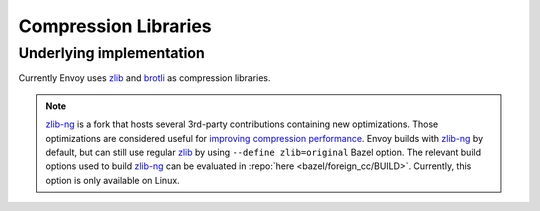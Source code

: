 .. _arch_overview_compression_libraries:

Compression Libraries
=====================

Underlying implementation
-------------------------

Currently Envoy uses `zlib <http://zlib.net>`_ and `brotli <https://brotli.org>`_ as compression
libraries.

.. note::

  `zlib-ng <https://github.com/zlib-ng/zlib-ng>`_ is a fork that hosts several 3rd-party
  contributions containing new optimizations. Those optimizations are considered useful for
  `improving compression performance <https://github.com/envoyproxy/envoy/issues/8448#issuecomment-667152013>`_.
  Envoy builds with `zlib-ng <https://github.com/zlib-ng/zlib-ng>`_ by default, but can still use regular
  `zlib <http://zlib.net>`_ by using ``--define zlib=original`` Bazel option. The relevant build options
  used to build `zlib-ng <https://github.com/zlib-ng/zlib-ng>`_ can be evaluated in :repo:`here
  <bazel/foreign_cc/BUILD>`. Currently, this option is only available on Linux.
